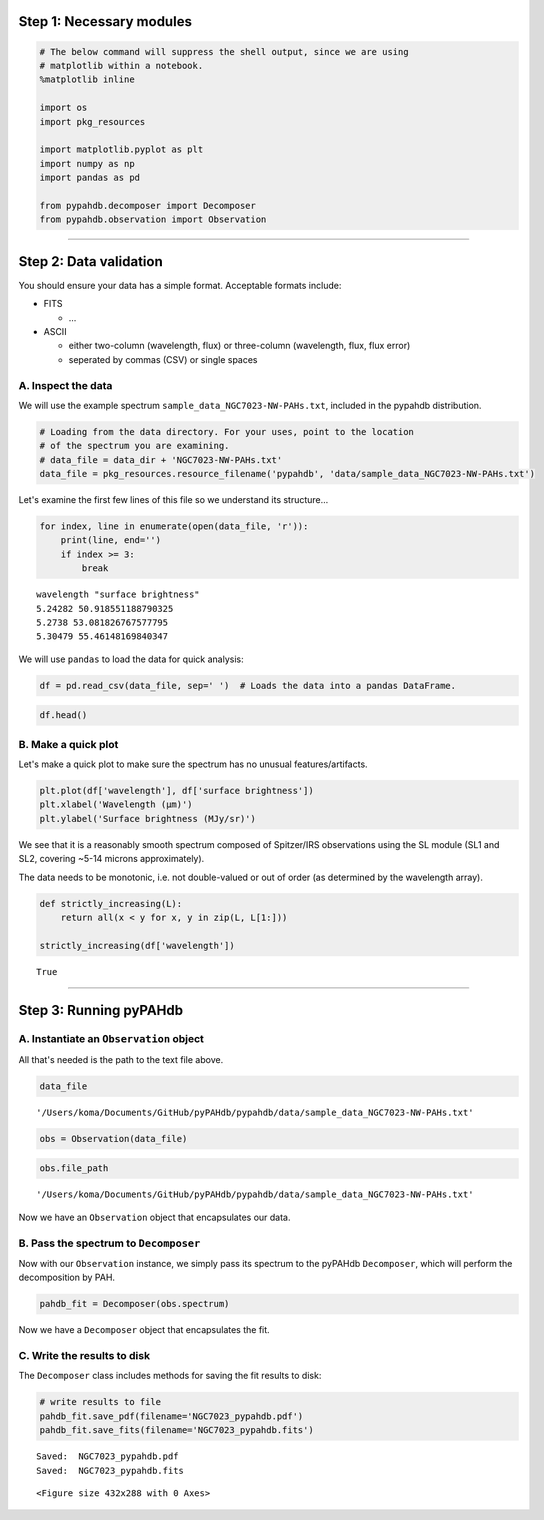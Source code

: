 
Step 1: Necessary modules 
--------------------------

.. code:: ipython3

    # The below command will suppress the shell output, since we are using
    # matplotlib within a notebook.
    %matplotlib inline
    
    import os
    import pkg_resources
    
    import matplotlib.pyplot as plt
    import numpy as np
    import pandas as pd
    
    from pypahdb.decomposer import Decomposer
    from pypahdb.observation import Observation

--------------

Step 2: Data validation 
------------------------

You should ensure your data has a simple format. Acceptable formats
include:

-  FITS

   -  ...

-  ASCII

   -  either two-column (wavelength, flux) or three-column (wavelength,
      flux, flux error)
   -  seperated by commas (CSV) or single spaces

A. Inspect the data 
~~~~~~~~~~~~~~~~~~~~

We will use the example spectrum ``sample_data_NGC7023-NW-PAHs.txt``,
included in the pypahdb distribution.

.. code:: ipython3

    # Loading from the data directory. For your uses, point to the location
    # of the spectrum you are examining.
    # data_file = data_dir + 'NGC7023-NW-PAHs.txt'
    data_file = pkg_resources.resource_filename('pypahdb', 'data/sample_data_NGC7023-NW-PAHs.txt')

Let's examine the first few lines of this file so we understand its
structure...

.. code:: ipython3

    for index, line in enumerate(open(data_file, 'r')):
        print(line, end='')
        if index >= 3:
            break


.. parsed-literal::

    wavelength "surface brightness"
    5.24282 50.918551188790325
    5.2738 53.081826767577795
    5.30479 55.46148169840347


We will use ``pandas`` to load the data for quick analysis:

.. code:: ipython3

    df = pd.read_csv(data_file, sep=' ')  # Loads the data into a pandas DataFrame.

.. code:: ipython3

    df.head()




.. raw:: html

    <div>
    <style scoped>
        .dataframe tbody tr th:only-of-type {
            vertical-align: middle;
        }
    
        .dataframe tbody tr th {
            vertical-align: top;
        }
    
        .dataframe thead th {
            text-align: right;
        }
    </style>
    <table border="1" class="dataframe">
      <thead>
        <tr style="text-align: right;">
          <th></th>
          <th>wavelength</th>
          <th>surface brightness</th>
        </tr>
      </thead>
      <tbody>
        <tr>
          <th>0</th>
          <td>5.24282</td>
          <td>50.918551</td>
        </tr>
        <tr>
          <th>1</th>
          <td>5.27380</td>
          <td>53.081827</td>
        </tr>
        <tr>
          <th>2</th>
          <td>5.30479</td>
          <td>55.461482</td>
        </tr>
        <tr>
          <th>3</th>
          <td>5.33577</td>
          <td>58.099673</td>
        </tr>
        <tr>
          <th>4</th>
          <td>5.36676</td>
          <td>61.056485</td>
        </tr>
      </tbody>
    </table>
    </div>



B. Make a quick plot 
~~~~~~~~~~~~~~~~~~~~~

Let's make a quick plot to make sure the spectrum has no unusual
features/artifacts.

.. code:: ipython3

    plt.plot(df['wavelength'], df['surface brightness'])
    plt.xlabel('Wavelength (μm)')
    plt.ylabel('Surface brightness (MJy/sr)')



.. image:: tutorial_01_files/tutorial_01_19_0.png


We see that it is a reasonably smooth spectrum composed of Spitzer/IRS
observations using the SL module (SL1 and SL2, covering ~5-14 microns
approximately).

The data needs to be monotonic, i.e. not double-valued or out of order
(as determined by the wavelength array).

.. code:: ipython3

    def strictly_increasing(L):
        return all(x < y for x, y in zip(L, L[1:]))
    
    strictly_increasing(df['wavelength'])




.. parsed-literal::

    True



--------------

Step 3: Running pyPAHdb 
------------------------

A. Instantiate an ``Observation`` object 
~~~~~~~~~~~~~~~~~~~~~~~~~~~~~~~~~~~~~~~~~

All that's needed is the path to the text file above.

.. code:: ipython3

    data_file




.. parsed-literal::

    '/Users/koma/Documents/GitHub/pyPAHdb/pypahdb/data/sample_data_NGC7023-NW-PAHs.txt'



.. code:: ipython3

    obs = Observation(data_file)

.. code:: ipython3

    obs.file_path




.. parsed-literal::

    '/Users/koma/Documents/GitHub/pyPAHdb/pypahdb/data/sample_data_NGC7023-NW-PAHs.txt'



Now we have an ``Observation`` object that encapsulates our data.

B. Pass the spectrum to ``Decomposer`` 
~~~~~~~~~~~~~~~~~~~~~~~~~~~~~~~~~~~~~~~

Now with our ``Observation`` instance, we simply pass its spectrum to
the pyPAHdb ``Decomposer``, which will perform the decomposition by PAH.

.. code:: ipython3

    pahdb_fit = Decomposer(obs.spectrum)

Now we have a ``Decomposer`` object that encapsulates the fit.

C. Write the results to disk 
~~~~~~~~~~~~~~~~~~~~~~~~~~~~~

The ``Decomposer`` class includes methods for saving the fit results to
disk:

.. code:: ipython3

    # write results to file
    pahdb_fit.save_pdf(filename='NGC7023_pypahdb.pdf')
    pahdb_fit.save_fits(filename='NGC7023_pypahdb.fits')


.. parsed-literal::

    Saved:  NGC7023_pypahdb.pdf
    Saved:  NGC7023_pypahdb.fits



.. parsed-literal::

    <Figure size 432x288 with 0 Axes>

